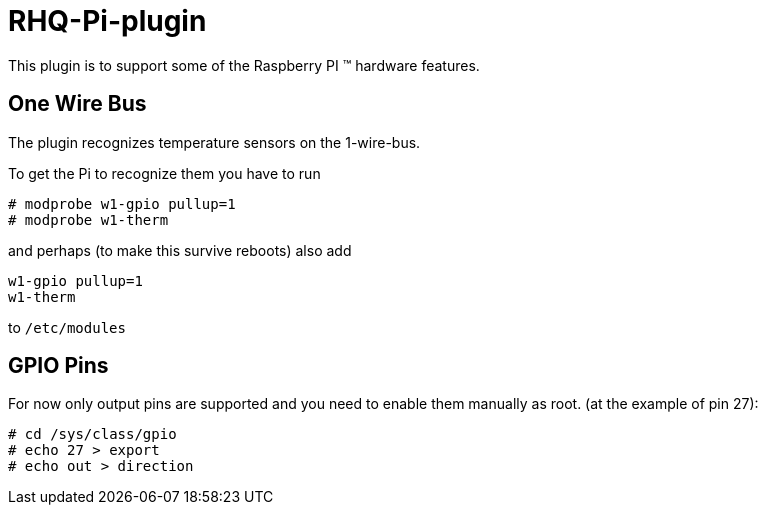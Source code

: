 = RHQ-Pi-plugin

This plugin is to support some of the Raspberry PI (TM) hardware features.

== One Wire Bus

The plugin recognizes temperature sensors on the 1-wire-bus.

To get the Pi to recognize them you have to run

[source,shell]
----
# modprobe w1-gpio pullup=1
# modprobe w1-therm
----

and perhaps (to make this survive reboots) also add

[source,shell]
----
w1-gpio pullup=1
w1-therm
----

to `/etc/modules`

== GPIO Pins

For now only output pins are supported and you need to enable them manually as root.
(at the example of pin 27):

[source,shell]
----
# cd /sys/class/gpio
# echo 27 > export
# echo out > direction
----
